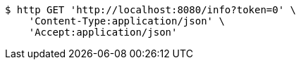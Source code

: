 [source,bash]
----
$ http GET 'http://localhost:8080/info?token=0' \
    'Content-Type:application/json' \
    'Accept:application/json'
----